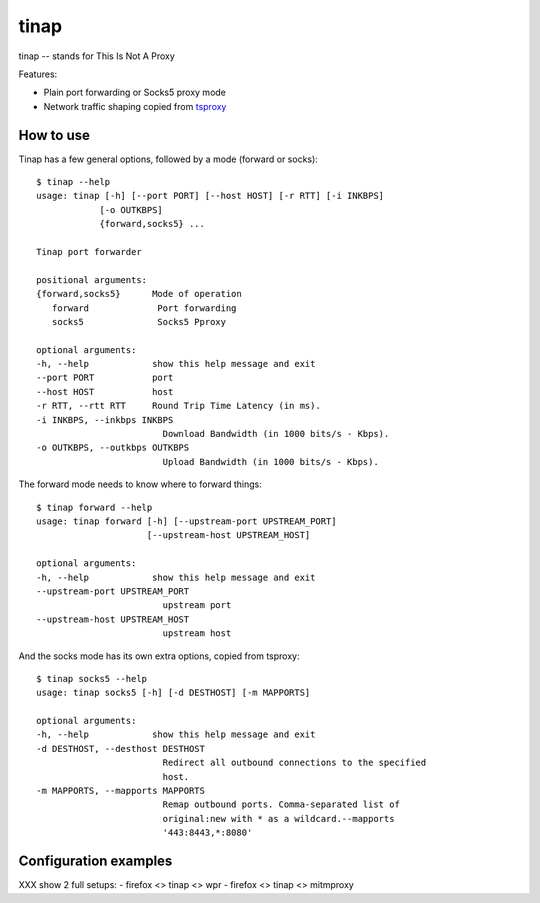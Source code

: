 =====
tinap
=====

tinap -- stands for This Is Not A Proxy

Features:

- Plain port forwarding or Socks5 proxy mode
- Network traffic shaping copied from `tsproxy <This is intended to replace tsproxy https://github.com/WPO-Foundation/tsproxy>`_


How to use
==========

Tinap has a few general options, followed by a mode (forward or socks)::

   $ tinap --help
   usage: tinap [-h] [--port PORT] [--host HOST] [-r RTT] [-i INKBPS]
               [-o OUTKBPS]
               {forward,socks5} ...

   Tinap port forwarder

   positional arguments:
   {forward,socks5}      Mode of operation
      forward             Port forwarding
      socks5              Socks5 Pproxy

   optional arguments:
   -h, --help            show this help message and exit
   --port PORT           port
   --host HOST           host
   -r RTT, --rtt RTT     Round Trip Time Latency (in ms).
   -i INKBPS, --inkbps INKBPS
                           Download Bandwidth (in 1000 bits/s - Kbps).
   -o OUTKBPS, --outkbps OUTKBPS
                           Upload Bandwidth (in 1000 bits/s - Kbps).

The forward mode needs to know where to forward things::

   $ tinap forward --help
   usage: tinap forward [-h] [--upstream-port UPSTREAM_PORT]
                        [--upstream-host UPSTREAM_HOST]

   optional arguments:
   -h, --help            show this help message and exit
   --upstream-port UPSTREAM_PORT
                           upstream port
   --upstream-host UPSTREAM_HOST
                           upstream host

And the socks mode has its own extra options, copied from tsproxy::

   $ tinap socks5 --help
   usage: tinap socks5 [-h] [-d DESTHOST] [-m MAPPORTS]

   optional arguments:
   -h, --help            show this help message and exit
   -d DESTHOST, --desthost DESTHOST
                           Redirect all outbound connections to the specified
                           host.
   -m MAPPORTS, --mapports MAPPORTS
                           Remap outbound ports. Comma-separated list of
                           original:new with * as a wildcard.--mapports
                           '443:8443,*:8080'


Configuration examples
======================

XXX show 2 full setups:
- firefox <> tinap <> wpr
- firefox <> tinap <> mitmproxy


